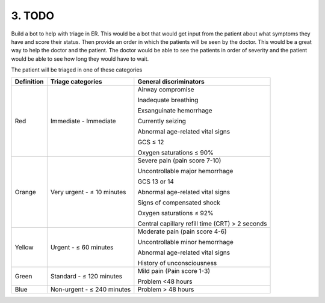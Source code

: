 ########
3. TODO
########

Build a bot to help with triage in ER. This would be a bot that would get input from the patient about what symptoms they have and score their status. Then provide an order in which the patients will be seen by the doctor. This would be a great way to help the doctor and the patient. The doctor would be able to see the patients in order of severity and the patient would be able to see how long they would have to wait.

The patient will be triaged in one of these categories

========== ========================== ================================================
Definition Triage categories          General discriminators
========== ========================== ================================================
Red        Immediate - Immediate      Airway compromise

                                      Inadequate breathing

                                      Exsanguinate hemorrhage

                                      Currently seizing

                                      Abnormal age-related vital signs

                                      GCS ≤ 12

                                      Oxygen saturations ≤ 90%
Orange     Very urgent - ≤ 10 minutes Severe pain (pain score 7-10)

                                      Uncontrollable major hemorrhage

                                      GCS 13 or 14

                                      Abnormal age-related vital signs

                                      Signs of compensated shock

                                      Oxygen saturations ≤ 92%

                                      Central capillary refill time (CRT) > 2 seconds
Yellow     Urgent - ≤ 60 minutes      Moderate pain (pain score 4-6)

                                      Uncontrollable minor hemorrhage

                                      Abnormal age-related vital signs

                                      History of unconsciousness
Green      Standard - ≤ 120 minutes   Mild pain (Pain score 1-3)

                                      Problem <48 hours
Blue       Non-urgent - ≤ 240 minutes Problem > 48 hours

========== ========================== ================================================